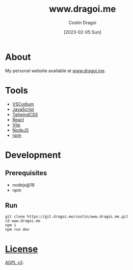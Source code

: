 :PROPERTIES:
:ID:       9d141e33-ba26-4752-8c9f-862087bc619a
:END:
#+TITLE: www.dragoi.me
#+AUTHOR: Costin Dragoi
#+DATE: [2023-02-05 Sun]
#+FILETAGS: project
#+CATEGORY: private

* About

My personal website available at [[https://www.dragoi.me][www.dragoi.me]].

#+name: Image Preview
[[./resources/images/preview-1.png]]

* Tools

- [[https://vscodium.com][VSCodium]]
- [[https://en.wikipedia.org/wiki/JavaScript][JavaScript]]
- [[https://tailwindcss.com][TailwindCSS]]
- [[https://reactjs.org][React]]
- [[https://vitejs.dev][Vite]]
- [[https://nodejs.org][NodeJS]]
- [[https://www.npmjs.com][npm]]

* Development

** Prerequisites

- nodejs@18
- npm

** Run

#+begin_src shell
git clone https://git.dragoi.me/costin/www.dragoi.me.git
cd www.dragoi.me
npm i
npm run dev
#+end_src

* [[./LICENSE][License]]

[[https://www.gnu.org/licenses/agpl-3.0.en.html][AGPL v3]].
